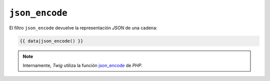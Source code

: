 ``json_encode``
===============

El filtro ``json_encode`` devuelve la representación *JSON* de una cadena:

.. code-block:: jinja

    {{ data|json_encode() }}

.. note::

    Internamente, *Twig* utiliza la función `json_encode`_ de *PHP*.

.. _`json_encode`: http://mx.php.net/json_encode
